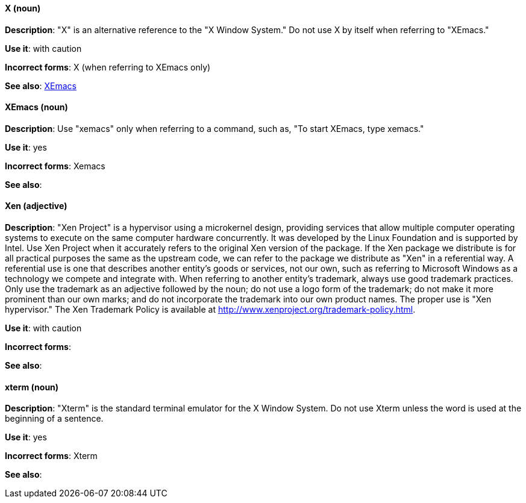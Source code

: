 [discrete]
[[x]]
==== X (noun)
*Description*: "X" is an alternative reference to the "X Window System." Do not use X by itself when referring to "XEmacs."

*Use it*: with caution

*Incorrect forms*: X (when referring to XEmacs only)

*See also*: xref:xemacs[XEmacs]

[discrete]
[[xemacs]]
==== XEmacs (noun)
*Description*: Use "xemacs" only when referring to a command, such as, "To start XEmacs, type xemacs."

*Use it*: yes

*Incorrect forms*: Xemacs

*See also*:

[discrete]
[[xen]]
==== Xen (adjective)
*Description*: "Xen Project" is a hypervisor using a microkernel design, providing services that allow multiple computer operating systems to execute on the same computer hardware concurrently. It was developed by the Linux Foundation and is supported by Intel. Use Xen Project when it accurately refers to the original Xen version of the package. If the Xen package we distribute is for all practical purposes the same as the upstream code, we can refer to the package we distribute as "Xen" in a referential way. A referential use is one that describes another entity's goods or services, not our own, such as referring to Microsoft Windows as a technology we compete and integrate with. When referring to another entity's trademark, always use good trademark practices. Only use the trademark as an adjective followed by the noun; do not use a logo form of the trademark; do not make it more prominent than our own marks; and do not incorporate the trademark into our own product names. The proper use is "Xen hypervisor." The Xen Trademark Policy is available at http://www.xenproject.org/trademark-policy.html.

*Use it*: with caution

*Incorrect forms*:

*See also*:

[discrete]
[[xterm]]
==== xterm (noun)
*Description*: "Xterm" is the standard terminal emulator for the X Window System. Do not use Xterm unless the word is used at the beginning of a sentence.

*Use it*: yes

*Incorrect forms*: Xterm

*See also*:
